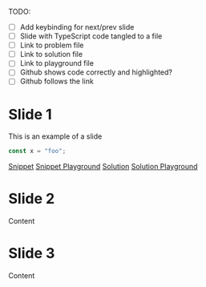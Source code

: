 TODO:
- [ ] Add keybinding for next/prev slide
- [ ] Slide with TypeScript code tangled to a file
- [ ] Link to problem file
- [ ] Link to solution file
- [ ] Link to playground file
- [ ] Github shows code correctly and highlighted?
- [ ] Github follows the link

* Slide 1
This is an example of a slide

#+BEGIN_SRC typescript :tangle snippets/example.ts
const x = "foo";
#+END_SRC
[[file:snippets/example.ts][Snippet]] [[https://google.it][Snippet Playground]]
[[file:solutions/example.ts][Solution]] [[http://google.it][Solution Playground]]


* Slide 2
Content

* Slide 3
Content
